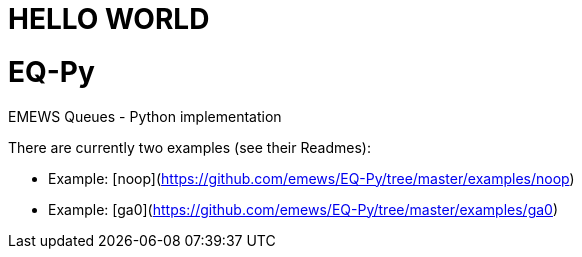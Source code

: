 
= HELLO WORLD

# EQ-Py
EMEWS Queues - Python implementation

There are currently two examples (see their Readmes):

* Example: [noop](https://github.com/emews/EQ-Py/tree/master/examples/noop)
* Example: [ga0](https://github.com/emews/EQ-Py/tree/master/examples/ga0)
